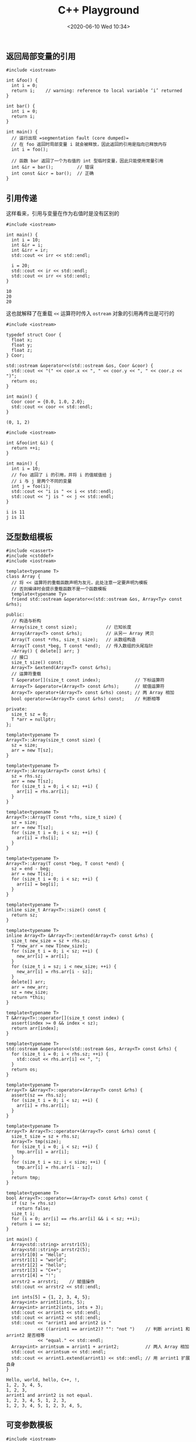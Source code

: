 #+TITLE: C++ Playground
#+DATE: <2020-06-10 Wed 10:34>
#+LAYOUT: post
#+TAGS: C++, Demo
#+CATEGORIES: C++
#+PROPERTY: header-args :exports both

** 返回局部变量的引用
#+begin_src C++ :eval no :file-name foo.cc
  #include <iostream>

  int &foo() {
    int i = 0;
    return i;    // warning: reference to local variable ‘i’ returned
  }

  int bar() {
    int i = 0;
    return i;
  }

  int main() {
    // 运行出现 =segmentation fault (core dumped)=
    // 在 foo 返回时局部变量 i 就会被释放，因此返回的引用是指向已释放内存
    int i = foo();

    // 函数 bar 返回了一个为右值的 int 型临时变量，因此只能使用常量引用
    int &ir = bar();         // 错误
    int const &icr = bar();  // 正确
  }
#+end_src

** 引用传递
这样看来，引用与变量在作为右值时是没有区别的
#+begin_src C++ :file-name foo.cc
  #include <iostream>

  int main() {
    int i = 10;
    int &ir = i;
    int &irr = ir;
    std::cout << irr << std::endl;

    i = 20;
    std::cout << ir << std::endl;
    std::cout << irr << std::endl;
  }
#+end_src

#+RESULTS[47ea56febf4deed6daaae68163895b765044bbb3]:
: 10
: 20
: 20

这也就解释了在重载 =<<= 运算符时传入 =ostream= 对象的引用再传出是可行的

#+begin_src C++ :file-name foo.cc
  #include <iostream>

  typedef struct Coor {
    float x;
    float y;
    float z;
  } Coor;

  std::ostream &operator<<(std::ostream &os, Coor &coor) {
    std::cout << "(" << coor.x << ", " << coor.y << ", " << coor.z << ")";
    return os;
  }

  int main() {
    Coor coor = {0.0, 1.0, 2.0};
    std::cout << coor << std::endl;
  }
#+end_src

#+RESULTS[c936a7ffbe380203aec809c7fac4b481e53c86c2]:
: (0, 1, 2)

#+begin_src C++ :file-name foo.cc
  #include <iostream>

  int &foo(int &i) {
    return ++i;
  }

  int main() {
    int i = 10;
    // foo 返回了 i 的引用，并将 i 的值赋值给 j
    // i 与 j 是两个不同的变量
    int j = foo(i);
    std::cout << "i is " << i << std::endl;
    std::cout << "j is " << j << std::endl;
  }
#+end_src

#+RESULTS[e5c69df79d1f48ba112282cdad90f0027b0e02f4]:
: i is 11
: j is 11

** 泛型数组模板
#+begin_src C++ :file-name foo.cc
  #include <cassert>
  #include <cstddef>
  #include <iostream>

  template<typename T>
  class Array {
    // 将 << 运算符的重载函数声明为友元，此处注意一定要声明为模板
    // 否则编译时会提示重载函数不是一个函数模板
    template<typename Ty>
    friend std::ostream &operator<<(std::ostream &os, Array<Ty> const &rhs);

  public:
    // 构造与析构
    Array(size_t const size);           // 已知长度
    Array(Array<T> const &rhs);         // 从另一 Array 拷贝
    Array(T const *rhs, size_t size);   // 从数组构造
    Array(T const *beg, T const *end);  // 传入数组的头尾指针
    ~Array() { delete[] arr; }
    // 接口
    size_t size() const;
    Array<T> &extend(Array<T> const &rhs);
    // 运算符重载
    T &operator[](size_t const index);             // 下标运算符
    Array<T> &operator=(Array<T> const &rhs);      // 赋值运算符
    Array<T> operator+(Array<T> const &rhs) const; // 两 Array 相加
    bool operator==(Array<T> const &rhs) const;    // 判断相等

  private:
    size_t sz = 0;
    T *arr = nullptr;
  };

  template<typename T>
  Array<T>::Array(size_t const size) {
    sz = size;
    arr = new T[sz];
  }

  template<typename T>
  Array<T>::Array(Array<T> const &rhs) {
    sz = rhs.sz;
    arr = new T[sz];
    for (size_t i = 0; i < sz; ++i) {
      arr[i] = rhs.arr[i];
    }
  }

  template<typename T>
  Array<T>::Array(T const *rhs, size_t size) {
    sz = size;
    arr = new T[sz];
    for (size_t i = 0; i < sz; ++i) {
      arr[i] = rhs[i];
    }
  }

  template<typename T>
  Array<T>::Array(T const *beg, T const *end) {
    sz = end - beg;
    arr = new T[sz];
    for (size_t i = 0; i < sz; ++i) {
      arr[i] = beg[i];
    }
  }

  template<typename T>
  inline size_t Array<T>::size() const {
    return sz;
  }

  template<typename T>
  inline Array<T> &Array<T>::extend(Array<T> const &rhs) {
    size_t new_size = sz + rhs.sz;
    T *new_arr = new T[new_size];
    for (size_t i = 0; i < sz; ++i) {
      new_arr[i] = arr[i];
    }
    for (size_t i = sz; i < new_size; ++i) {
      new_arr[i] = rhs.arr[i - sz];
    }
    delete[] arr;
    arr = new_arr;
    sz = new_size;
    return *this;
  }

  template<typename T>
  T &Array<T>::operator[](size_t const index) {
    assert(index >= 0 && index < sz);
    return arr[index];
  }

  template<typename T>
  std::ostream &operator<<(std::ostream &os, Array<T> const &rhs) {
    for (size_t i = 0; i < rhs.sz; ++i) {
      std::cout << rhs.arr[i] << ", ";
    }
    return os;
  }

  template<typename T>
  Array<T> &Array<T>::operator=(Array<T> const &rhs) {
    assert(sz == rhs.sz);
    for (size_t i = 0; i < sz; ++i) {
      arr[i] = rhs.arr[i];
    }
  }

  template<typename T>
  Array<T> Array<T>::operator+(Array<T> const &rhs) const {
    size_t size = sz + rhs.sz;
    Array<T> tmp(size);
    for (size_t i = 0; i < sz; ++i) {
      tmp.arr[i] = arr[i];
    }
    for (size_t i = sz; i < size; ++i) {
      tmp.arr[i] = rhs.arr[i - sz];
    }
    return tmp;
  }

  template<typename T>
  bool Array<T>::operator==(Array<T> const &rhs) const {
    if (sz != rhs.sz)
      return false;
    size_t i;
    for (i = 0; arr[i] == rhs.arr[i] && i < sz; ++i);
    return i == sz;
  }

  int main() {
    Array<std::string> arrstr1(5);
    Array<std::string> arrstr2(5);
    arrstr1[0] = "Hello";
    arrstr1[1] = "world";
    arrstr1[2] = "hello";
    arrstr1[3] = "C++";
    arrstr1[4] = "!";
    arrstr2 = arrstr1;    // 赋值操作
    std::cout << arrstr2 << std::endl;

    int ints[5] = {1, 2, 3, 4, 5};
    Array<int> arrint1(ints, 5);
    Array<int> arrint2(ints, ints + 3);
    std::cout << arrint1 << std::endl;
    std::cout << arrint2 << std::endl;
    std::cout << "arrint1 and arrint2 is "
              << ((arrint1 == arrint2)? "": "not ")    // 判断 arrint1 和 arrint2 是否相等
              << "equal." << std::endl;
    Array<int> arrintsum = arrint1 + arrint2;          // 两人 Array 相加
    std::cout << arrintsum << std::endl;
    std::cout << arrint1.extend(arrint1) << std::endl; // 用 arrint1 扩展自身
  }
#+end_src

#+RESULTS[a5137f1e29eead5dfff975910dfd7aa0a098ca83]:
: Hello, world, hello, C++, !, 
: 1, 2, 3, 4, 5, 
: 1, 2, 3, 
: arrint1 and arrint2 is not equal.
: 1, 2, 3, 4, 5, 1, 2, 3, 
: 1, 2, 3, 4, 5, 1, 2, 3, 4, 5,

** 可变参数模板
#+begin_src C++ :file-name foo.cc
  #include <iostream>

  void print() { }

  template<typename T, typename... Types>
  void print(T firstArg, Types... args) {
    std::cout << firstArg << std::endl;
    print(args...);
  }

  int main() {
    std::string s("world");
    print(7.5, "hello", s);
  }
#+end_src

#+RESULTS[562464abe530a862d8c467008b8665477bafb93d]:
: 7.5
: hello
: world
** TODO 几种初始化方法的区别
#+begin_src C++ :file-name foo.cc :eval no
  #include <string>

  class C {
  public:
    C(std::string const& s) {
      this->s = s;
    }
  private:
    std::string s;
  };

  int main() {
    C c1 = "hello";    // 拷贝构造，调用 C(C const&)，等号后面需要的是类型 C
    C c2("hello");     // 根据传入参数调用对应构造函数，此处调用 C(std::string const &)
    C c3{"hello"};     // 使用参数列初始化，调用 C(): s("hello")
    C c4 = {"hello"};  // 还没搞明白
  }
#+end_src
** 实现 =for_each=

#+begin_src C++ :file-name foo.cc
  #include <iostream>
  #include <type_traits>
  #include <vector>
  #include <cmath>

  // 实现 Python 中的 map 函数
  // Container: 容器类
  // Callable: 可调用对象（函数或仿函数）
  template<typename Container, typename Callable>
  Container& foreach(Container& c, Callable op) {
    typename Container::iterator pos;
    typename Container::iterator end = c.end();
    for (pos = c.begin(); pos != end; ++pos) {
      op(*pos);
    }
    return c;
  }

  // 这种写法无法自动推断，只能手动指定
  template<typename Container, typename Callable>
  void foreach(typename Container::iterator pos,
               typename Container::iterator end, Callable op) {
    while (pos != end) {
      op(*pos++);
    }
  }

  template<typename Iter, typename Callable>
  void foreach(Iter pos, Iter end, Callable op) {
    while (pos != end) {
      op(*pos++);
    }
  }

  // 实现 Python 中的 reduce 函数
  // Container: 容器类
  // Callable: 可调用对象（函数或仿函数）
  // 返回值是值传递
  template<typename Container, typename Callable>
  auto reduce(Container& c, Callable op) -> std::decay_t<decltype(c[0])> {
    using ElemType = std::decay_t<decltype(c[0])>;

    // 如果容器为空，返回与容器第一个元素类型相同的零初始化对象，注意此处需要退化
    if (c.empty()) {
      return ElemType{};
    }
    // 容器长度为 1 时直接返回第一个元素
    if (c.size() == 1) {
      return c[0];
    }

    ElemType ret(c[0]);
    foreach(c.begin() + 1, c.end(), [&ret, &op](ElemType const& elem) {
      ret = op(ret, elem);
    });
    return ret;
  }

  template<typename Iter, typename Callable>
  auto reduce(Iter pos, Iter end, Callable op) -> std::decay_t<decltype(*pos)> {
    using ElemType = std::decay_t<decltype(*pos)>;

    if (pos == end ) {
      return ElemType{};
    }
    if (end - pos == 1) {
      return *pos;
    }

    ElemType ret(*pos);
    foreach(pos + 1, end, [&ret, &op](ElemType const & elem) {
      ret = op(ret, elem);
    });
    return ret;
  }

  template<typename Container, typename ElemType>
  void linspace(Container& c, ElemType const& start,
                ElemType const& end, ElemType const& sep) {
    if (!std::is_same<std::decay_t<decltype(c[0])>, ElemType>::value) {
      std::cerr << "Element in container should be same type with range!\n";
    }
    for (ElemType current = start; current < end; current += sep) {
      c.push_back(current);
    }
  }

  int main() {
    // 初始化一个等差数列
    std::vector<double> dvec;
    linspace(dvec, 1.0, 5.0, 0.001);

    // 计算对应的 log 函数值，并乘上步长
    foreach(dvec.begin(), dvec.end(), [](double& elem) {
      elem = log(elem) * 0.001;
    });

    // 求 ln(x) 在 [1, 5] 范围内的积分值
    double integral = reduce(dvec.begin(), dvec.end(), [](double const& a, double const& b) {
      return a + b;
    });
    std::cout << "Integral of ln(x) in [1, 5] is " << integral << std::endl;
  }
#+end_src

#+RESULTS[17a6a20fd979f0c2c7c8d85ff4339e5d5d26f6b0]:
: Integral of ln(x) in [1, 5] is 4.04638
** =std::vector= 内存分配策略
#+begin_src C++ :file-name foo.cc
  #include <iostream>
  #include <vector>

  int main() {
    std::vector<int> ivec;

    // 在添加元素之前的容量
    std::cout << "Capacity is " << ivec.capacity() << std::endl;
    // 添加 24 个元素
    for (std::vector<int>::size_type pos = 0; pos < 24; ++pos) {
      ivec.push_back(pos);
    }
    // ivec 在不触发重新内存分配之前可保存多少个元素
    std::cout << "Capacity is " << ivec.capacity() << std::endl;
    // 设定保留 24 个可用空间
    ivec.reserve(24);
    // 当指定的元素个数小于实际的个数时，不会回收内存
    std::cout << "Capacity is " << ivec.capacity() << std::endl;
    // 指定保留 48 个可用空间
    ivec.reserve(48);
    // 当指定的元素个数大于实际的个数时，会扩展内存
    std::cout << "Capacity is " << ivec.capacity() << std::endl;
    // 指定回收多余内存，具体是否回收决定于编译器实现
    ivec.shrink_to_fit();
    std::cout << "Capacity is " << ivec.capacity() << std::endl;

    // ivec 的大小是 24 个字节，保存了三个指针，分别是向量头、向量尾后、容量尾后
    std::cout << sizeof(ivec) << std::endl;
  }
#+end_src

#+RESULTS[df2b00c066a2a729dee9a04bb58e0e5f6729e519]:
: Capacity is 0
: Capacity is 32
: Capacity is 32
: Capacity is 48
: Capacity is 24
: 24
** =std::string= 的一些操作
#+begin_src C++ :file-name foo.cc
  #include <iostream>
  #include <string>
  #include <vector>

  using namespace std;

  void find_all(string const& s, string const& pattern) {
    string::size_type pos = 0;
    while ((pos = s.find_first_of(pattern, pos)) != string::npos) {
      cout << "Found index: " << pos
           << ", element is: " << s[pos] << endl;
      ++pos;
    }
  }

  template<typename RET, typename Con, typename Callable>
  RET sum(Con const& container, Callable convert) {
    RET ret{};
    typename Con::const_iterator pos;
    typename Con::const_iterator end = container.end();
    for (pos = container.begin(); pos != end; ++pos) {
      ret += convert(*pos);
    }
    return ret;
  }

  int main() {
    string s1("Hello, world!");
    string s2("world");
    string punct(",.!");

    find_all(s1, punct);

    string::size_type pos = 0;
    if ((pos = s1.find(s2)) != string::npos) {
      cout << "Find " << s2 << " at index " << pos << endl;
    }

    string s3  = to_string(123);
    cout << s3 << endl;
    int ival = stoi(s3);
    cout << ival << endl;
    string s4("pi = 3.14159");
    double pi = stod(s4.substr(s4.find_first_of("+-.1234567890")));
    cout << "Pi is " << pi << endl;

    vector<string> string_with_digitals{
      "3.14159",
      "2.71828",
      "1.41421"
    };
    cout << "Sum of int is " << sum<int>(string_with_digitals, [](string const& s) {
      return stoi(s);
    }) << endl;
    cout << "Sum of double is " << sum<double>(string_with_digitals, [](string const& s) {
      return stod(s);
    }) << endl;
  }
#+end_src

#+RESULTS[be594a740d1057c8a41ed5df7ab62fa73b83b496]:
: Found index: 5, element is: ,
: Found index: 12, element is: !
: Find world at index 7
: 123
: 123
: Pi is 3.14159
: Sum of int is 6
: Sum of double is 7.27408
** 泛型算法
#+begin_src C++ :file-name foo.cc
  #include <iostream>
  #include <algorithm>
  #include <vector>
  #include <list>

  using namespace std;

  int main() {
    vector<int> ivec{1, 2, 3, 4, 5};
    list<int> ilist{1, 2, 3, 4, 5};
    cout << "ivec and ilist is"
         << (equal(ivec.cbegin(), ivec.cend(), ilist.cbegin()) ? " " : " not ")
         << "same." << endl;
  }
#+end_src

#+RESULTS[cd2f32ae0a0acae34609bfb55bbf5badccd6aceb]:
: ivec is same.

#+begin_src C++ :file-name foo.cc
  #include <iostream>
  #include <vector>
  #include <numeric>

  int main() {
    std::vector<double> ivec{1.2, 2.9, 3.4, 4.5, 5.5};
    // 注意对于泛型算法第三个参数非常重要，决定了返回值类型
    std::cout << "Sum is " << std::accumulate(ivec.cbegin(), ivec.cend(), 0) << std::endl;
    std::cout << "Sum is " << std::accumulate(ivec.cbegin(), ivec.cend(), .0) << std::endl;
  }
#+end_src

#+RESULTS[b714489ed53800c3bcf04ac874bde4de0c701897]:
: Sum is 15
: Sum is 17.5

#+begin_src C++ :file-name foo.cc
  #include <iostream>
  #include <vector>
  #include <algorithm>

  template<typename Iter>
  void print_items(Iter __pos, Iter const __end) {
    if (__pos == __end) {
      return;
    }

    std::cout << "[";
    // 此处采用 __pos + 1 != __end 而不是 __pos != __end - 1 是因为 list 的迭代器
    // 没有重载减操作
    for (; __pos + 1 != __end; ++__pos) {
      std::cout << *__pos << "， ";
    }
    std::cout << *__pos << "]" << std::endl;
  }

  int main() {
    std::vector<int> ivec{0, 1, 2, 3, 0, 1, 2};
    std::vector<int> ivec_new;

    // 将 ivec 中的 0 替换为 42 并写入 ivec_new，注意此处的 back_inserter 生成了一
    // 个插入迭代器
    std::replace_copy(ivec.begin(), ivec.end(), std::back_inserter(ivec_new), 0, 42);
    print_items(ivec_new.cbegin(), ivec_new.cend());

    // 将大于 1 的值替换为 1，注意此处因为 ivec_new 中本来已经有相同数量的值，直接覆盖
    std::replace_copy_if(ivec.begin(), ivec.end(), ivec_new.begin(),
                         [](int const& elem) { return elem > 1; }, 1);
    print_items(ivec_new.cbegin(), ivec_new.cend());

    // 直接在 ivec 上修改
    std::replace_if(ivec.begin(), ivec.end(),
                    [](int const& elem) { return elem > 1; }, 1);
    print_items(ivec.cbegin(), ivec.cend());

    std::fill(ivec.begin(), ivec.end(), 0);
    print_items(ivec.cbegin(), ivec.cend());

    for (std::size_t count = 0; count < 5; ++count) {
      ,*std::inserter(ivec, ivec.begin() + 2) = count + 1;
    }
    print_items(ivec.cbegin(), ivec.cend());

    auto back_insertor = std::back_inserter(ivec_new);
    for (std::size_t count = 0; count < 5; ++count) {
      ,*back_insertor = count + 1;
    }
    print_items(ivec_new.cbegin(), ivec_new.cend());
  }
#+end_src

#+RESULTS[4047fbacba3e7c98cc5972323a7eb48dfe190d1f]:
: [42， 1， 2， 3， 42， 1， 2]
: [0， 1， 1， 1， 0， 1， 1]
: [0， 1， 1， 1， 0， 1， 1]
: [0， 0， 0， 0， 0， 0， 0]
: [0， 0， 5， 4， 3， 2， 1， 0， 0， 0， 0， 0]
: [0， 1， 1， 1， 0， 1， 1， 1， 2， 3， 4， 5]

消除重复的单词

#+begin_src C++ :file-name foo.cc
  #include <iostream>
  #include <string>
  #include <algorithm>
  #include <vector>
  #include <deque>>

  using namespace std;

  template<typename Iter>
  void print_items(Iter __pos, Iter const __end) {
    if (__pos == __end) {
      return;
    }

    std::cout << "[";
    for (; __pos + 1 != __end; ++__pos) {
      std::cout << *__pos << "， ";
    }
    std::cout << *__pos << "]" << std::endl;
  }

  template<typename Con>
  void elim_dups(Con& container) {
    // 排序
    sort(container.begin(), container.end());
    // 将无重复的元素放在开头，并返回最后一个不重复元素之后位置的迭代器
    auto end_unique = unique(container.begin(), container.end());
    // 消除重复的元素
    container.erase(end_unique, container.end());
  }

  int main() {
    vector<int> ivec{1, 0, 2, 3, 1, 2, 0};
    deque<string> sdeque{
      "hello",
      "world",
      "C++",
      "hello",
      "C++"
    };
    elim_dups(ivec);
    print_items(ivec.cbegin(), ivec.cend());
    elim_dups(sdeque);
    print_items(sdeque.cbegin(), sdeque.cend());
  }
#+end_src

#+RESULTS[0d71f74fff551a03d6b5b0576e5ee676c530d418]:
: [0， 1， 2， 3]
: [C++， hello， world]

谓词

#+begin_src C++ :file-name foo.cc
  #include <iostream>
  #include <string>
  #include <algorithm>
  #include <vector>

  using namespace std;

  template<typename Iter>
  void print_items(Iter __pos, Iter const __end) {
    if (__pos == __end) {
      return;
    }

    std::cout << "[";
    for (; __pos + 1 != __end; ++__pos) {
      std::cout << *__pos << "， ";
    }
    std::cout << *__pos << "]" << std::endl;
  }

  // 交换迭代器元素的模板实现
  template<typename Iter>
  void swap(Iter const __iter_a, Iter const __iter_b) {
    typename iterator_traits<Iter>::value_type tmp;
    tmp = *__iter_a;
    ,*__iter_a = *__iter_b;
    ,*__iter_b  = tmp;
  }

  // 冒泡排序的模板实现，此处的 Predicate 称为二元谓词
  template<typename Iter, typename Predicate>
  void sort(Iter const __beg, Iter __end, Predicate __predicate) {
    Iter pos = __beg;
    for (; __beg + 1 != __end; --__end) {
      for (pos = __beg; pos + 1 != __end; ++pos) {
        if (!__predicate(*pos, *(pos + 1))) {
          swap(pos, pos + 1);
        }
      }
    }
  }

  int main() {
    vector<string> svec{
      "hello",
      "world",
      "evil",
      "C++",
      "elegant",
      "Python"
    };
    // 自定义排序条件，此处使用了 lambda 模板，C++20 才加入的特性
    ::sort(svec.begin(), svec.end(), []<typename T>(T const& a, T const& b) {
        return a < b;
      });
    print_items(svec.cbegin(), svec.cend());

    ::sort(svec.begin(), svec.end(), []<typename T>(T const& a, T const& b) {
        return a.size() < b.size();
      });
    print_items(svec.cbegin(), svec.cend());

    // 将 svec 先按字典序重排，再使用 stable_sort 保持相同长度的 string 的顺序
    std::sort(svec.begin(), svec.end());
    std::stable_sort(svec.begin(), svec.end(), []<typename T>(T const& a, T const& b) {
        return a.size() < b.size();
      });
    print_items(svec.cbegin(), svec.cend());

    // 此处需要显式指明迭代器类型，若使用 auto 会返回 normal_iterator 类型，需要使
    // 用 static_cast 进行类型转换
    vector<string>::const_iterator iter_sep;
    // 打印长度大于 4 的元素，partition 将元素分为两部分，前面为满足一元谓词的元素，
    // 返回值为不满足条件的最后一个元素的后一个迭代器
    iter_sep = std::partition(svec.begin(), svec.end(), []<typename T>(T const& a) {
        return a.size() > 4;
      });
    print_items(svec.cbegin(), iter_sep);
  }
#+end_src

#+RESULTS[ba4b852d2ed0c3342e41592d0abc0d85ab4ad3e0]:
: [C++， Python， elegant， evil， hello， world]
: [C++， evil， world， hello， Python， elegant]
: [C++， evil， hello， world， Python， elegant]
: [elegant， Python， hello， world]

lambda 表达式，闭包

#+begin_src C++ :file-name foo.cc
  #include <iostream>
  #include <string>
  #include <algorithm>
  #include <vector>
  #include <functional>

  using namespace std;

  template<typename Iter>
  void print_items(Iter __pos, Iter const __end) {
    if (__pos == __end) {
      return;
    }

    std::cout << "[";
    for (; __pos + 1 != __end; ++__pos) {
      std::cout << *__pos << "， ";
    }
    std::cout << *__pos << "]" << std::endl;
  }

  // 一个闭包模板
  template<typename T>
  auto longer_than(T const& __pivot) {
    // 返回一个一元谓词（模板谓词），lambda 表达式拷贝捕获了 __pivot 局部变量作为
    // 成员，之后每次调用谓词都可使用 __pivot 的值。若采用引用捕获则需注意生命周期
    // 和变量变化
    return [__pivot]<typename U> (U const& elem) { return elem.size() > __pivot; };
  }

  template<typename U, typename T>
  bool longer_than(U const& elem, T const& __pivot) {
    return elem.size() > __pivot;
  }

  int main() {
    vector<string> svec{
      "hello",
      "world",
      "evil",
      "C++",
      "elegant",
      "Python"
    };

    vector<string>::const_iterator iter_sep;
    // 打印长度大于 4 的元素
    iter_sep = partition(svec.begin(), svec.end(), longer_than(4));
    print_items(svec.cbegin(), iter_sep);
    // 打印长度大于 5 的元素
    iter_sep = partition(svec.begin(), svec.end(), longer_than(5));
    print_items(svec.cbegin(), iter_sep);
    // 使用 std::bind 绑定参数，在 functional 头文件中
    iter_sep = partition(svec.begin(), svec.end(), bind(longer_than<string, size_t>, placeholders::_1, 4));
    print_items(svec.cbegin(), iter_sep);
  }
#+end_src

#+RESULTS[53ee7a973bbf5fcf54427426f7cce4ddfd378cdb]:
: [hello， world， Python， elegant]
: [elegant， Python]
: [elegant， Python， world， hello]

=std::bind= 的用法

#+begin_src C++ :file-name foo.cc
  #include <iostream>
  #include <functional>

  using namespace std;
  using namespace std::placeholders;

  template<typename Arg>
  void print(Arg const& arg) {
    cout << arg << endl;
  }

  template<typename Arg, typename... Args>
  void print(Arg arg, Args... args) {
    cout << arg << ", ";
    print(args...);
  }

  int main() {
    print("evil", "C++", "elegant", "Python");
    auto f = bind(print<string, string, string, string>, "evil", _1, "elegant", _2);
    f("C++", "Python");
  }
#+end_src

#+RESULTS[95f101246937be3cf7e183a10feb5b07db340971]:
: evil, C++, elegant, Python
: evil, C++, elegant, Python

使用 =std::bind= 重排参数顺序

#+begin_src C++ :file-name foo.cc
  #include <iostream>
  #include <vector>
  #include <functional>
  #include <algorithm>

  using namespace std;
  using namespace std::placeholders;

  template<typename Iter>
  void print_items(Iter __pos, Iter const __end) {
    if (__pos == __end) {
      return;
    }

    std::cout << "[";
    for (; __pos + 1 != __end; ++__pos) {
      std::cout << *__pos << "， ";
    }
    std::cout << *__pos << "]" << std::endl;
  }

  template<typename T1, typename T2>
  bool shorter(T1 const& a, T2 const& b) {
    return a.size() > b.size();
  }

  int main() {
    vector<string> svec{
      "devil",
      "C++",
      "elegant",
      "Python"
    };

    sort(svec.begin(), svec.end(), shorter<string, string>);
    print_items(svec.cbegin(), svec.cend());

    sort(svec.begin(), svec.end(), bind(shorter<string, string>, _2, _1));
    print_items(svec.cbegin(), svec.cend());
  }
#+end_src

#+RESULTS[101eeb4b56aefc76682c9010bd8ffd13ae7fc901]:
: [elegant， Python， devil， C++]
: [C++， devil， Python， elegant]
** 迭代器的一些高级用法

从字符串流读取数据

#+begin_src C++ :file-name foo.cc
  #include <iostream>
  #include <sstream>
  #include <iterator>
  #include <vector>
  #include <numeric>>

  using namespace std;

  template<typename Iter>
  void print_items(Iter __pos, Iter const __end) {
    if (__pos == __end) {
      return;
    }

    // 定义一个 pre 变量缓存迭代器的返回值，对于流迭代器无法预测何时到达流的尾部
    typename Iter::value_type pre;
    std::cout << "[";
    for (pre = *__pos++; __pos != __end; pre = *__pos++) {
      std::cout << pre << "， ";
    }
    std::cout << pre << "]" << std::endl;
  }

  // 从流中读取数据到插入迭代器
  template<typename IStream, typename Insert_Iter>
  void data_from_stream(IStream& __is, Insert_Iter __insert_iter) {
    // TRICK 萃取迭代器所指元素的类型，但该类型无法直接通过
    // Insert_Iter::value_type 获取，直接获取为 void，参照
    // https://stackoverflow.com/questions/16165635/why-the-value-type-difference-type-pointer-reference-of-back-insert-iterator-fro
    using Type = typename Insert_Iter::container_type::value_type;
    // 初始化 __is 流的一个 Type 型迭代器
    std::istream_iterator<Type> is_iter(__is);
    // 默认初始化为尾后迭代器
    std::istream_iterator<Type> eof;

    while (is_iter != eof) {
      ,*__insert_iter = *is_iter++;
    }
  }

  int main() {
    // 初始化一个字符串流
    stringstream ss{"123 456 789"};
    vector<int> ivec;

    // 使用自定义的方式将流中数据写入输出流
    data_from_stream(ss, std::back_inserter(ivec));
    print_items(ivec.cbegin(), ivec.cend());

    // 标准库提供了更为简便的方式，从输入流拷贝到 vector
    stringstream ssd{"3.14 1.41 2.56"};
    vector<double> dvec;
    std::copy(std::istream_iterator<double>(ssd),
              std::istream_iterator<double>(),
              std::back_inserter(dvec));
    print_items(dvec.cbegin(), dvec.cend());

    // 甚至还可以更简单，直接从输入流拷贝到输出流
    stringstream ssd2{"3.14 1.41 2.56"};
    std::copy(std::istream_iterator<double>(ssd2),
              std::istream_iterator<double>(),
              std::ostream_iterator<double>(std::cout, ", "));
    std::cout << std::endl;

    // 或者利用泛型的 print_items 函数模板，从输入流自定义输出
    stringstream ssd3{"3.14 1.41 2.56"};
    print_items(std::istream_iterator<double>(ssd3),
                std::istream_iterator<double>());
  }
#+end_src

#+RESULTS[1792bb9e5c1a1d5e430141afd46f079f1f60f9f2]:
: [123， 456， 789]
: [3.14， 1.41， 2.56]
: 3.14, 1.41, 2.56, 
: [3.14， 1.41， 2.56]

将数据写到输出流迭代器

#+begin_src C++ :file-name foo.cc
  #include <iostream>
  #include <sstream>
  #include <algorithm>
  #include <iterator>
  #include <vector>

  int main() {
    // 从流中读取数据，排序后输出到标准输出流
    std::stringstream ss{"1 3 2 5 4"};
    std::istream_iterator<int> is_iter(ss), eof;
    std::vector<int> ivec;
    // 输入流迭代器不支持随机访问，因此不能直接排序
    std::copy(is_iter, eof, std::back_inserter(ivec));
    std::sort(ivec.begin(), ivec.end());
    std::ostream_iterator<int> os_iter(std::cout, " ");
    // 从此处可以看出流迭代器与插入迭代器类似
    std::copy(ivec.begin(), ivec.end(), os_iter);
  }
#+end_src

#+RESULTS[111e34f491c79baeb139c6cfd3d072acf1ec66dd]:
: 1 2 3 4 5

** 关联容器

统计单词数量

#+begin_src C++ :file-name foo.cc :flags -lfmt
  #include <iostream>
  #include <string>
  #include <sstream>
  #include <iterator>
  #include <algorithm>
  #include <map>
  #include <fmt/core.h>

  using namespace std;

  void word_count(string const __text, ostream_iterator<string> __os_iter) {
    stringstream ss(__text);
    istream_iterator<string> is_iter(ss), eof;
    map<string, size_t> counter;

    while (is_iter != eof) {
      string buf = *is_iter++;
      transform(buf.begin(), buf.end(),
                buf.begin(), static_cast<int(*)(int)>(tolower));
      ++counter[buf];
    }

    for (auto const& w : counter) {
      *__os_iter++ = fmt::format("{0} occurs {1} times.", w.first, w.second);
    }
  }

  int main() {
    string text("Hello world hello Evil C++ hello c++ world");
    word_count(text, ostream_iterator<string>(cout, "\n"));
  }
#+end_src

#+RESULTS[8fcd3c7da33e98f3fd1fd4bc3210de2486fe5b5b]:
: c++ occurs 2 times.
: evil occurs 1 times.
: hello occurs 3 times.
: world occurs 2 times.

在 =set= 中自定义比较函数

#+begin_src C++ :file-name foo.cc
  #include <iostream>
  #include <set>

  struct Point {
  public:
    Point(double __x = .0, double __y = .0) : x(__x), y(__y) { }
    friend std::ostream& operator<< (std::ostream& os, Point const& p) {
      os << "(" << p.x << ", " << p.y << ")" << std::endl;
    }
    double x, y;
  };

  bool compare_point(Point const& a, Point const& b) {
    if (a.x == 0 && b.x == 0) {
      return a.y < b.y;
    }
    if (a.x == 0) {
      return false;
    }
    if (b.x == 0) {
      return true;
    }

    return a.y / a.x < b.y / b.x;
  }

  bool strict_compare_point(Point const& a, Point const& b) {
    return a.x < b.x || a.y < b.y;
  }

  int main() {
    std::set<Point, decltype(compare_point)*> points(compare_point);
    points.emplace(1, 2);
    points.emplace(1, 3);
    points.emplace(2, 4);
    for (Point const& point : points) {
      std::cout << point;
    }

    std::set<Point, decltype(strict_compare_point)*> spoints(strict_compare_point);
    spoints.emplace(1, 2);
    spoints.emplace(1, 3);
    spoints.emplace(2, 4);
    for (Point const& point : spoints) {
      std::cout << point;
    }
  }
#+end_src

#+RESULTS[02e7a8b134d66ce773107c19aa5a9aa57bddd452]:
: (1, 2)
: (1, 3)
: (1, 2)
: (1, 3)
: (2, 4)

#+begin_src C++ :file-name foo.cc
  #include <map>
  #include <iostream>

  int main()
  {
    // m 中进行了值初始化，因此 m 中有个 std::pair<int, int>(0, 0)
    std::map<int, int> m;
    m[0] = 1;
    std::cout << m.begin()->first << ", " << m.begin()->second << std::endl;
    if(m.find(0) != m.end()) {
      auto& item = *m.find(0);
      std::cout << item.first << ", " << item.second << std::endl;
    }
  }
#+end_src

#+RESULTS[c2537903b9c7887ebe5a398aad91003b03d54f39]:
: 0, 1
: 0, 1

从 =multimap= 中找出所有与 =key= 绑定的值

#+begin_src C++ :file-name foo.cc
  #include <iostream>
  #include <map>

  int main()
  {
    std::multimap<std::string, std::string> mm = {
      {"duck", "run"},
      {"dog", "run"},
      {"duck", "fly"}
    };

    // 第一种方法是手动遍历 map
    std::cout << "The first method to find duck." << std::endl;
    auto pos = mm.begin();
    while (pos != mm.end()) {
      if (pos->first == "duck") {
        std::cout << "duck can " << pos->second << std::endl;
      }
      ++pos;
    }

    // 第二种方法是利用 find 和 count
    std::cout << "The second method to find duck." << std::endl;
    auto count = mm.count("duck");
    auto entries = mm.find("duck");
    while (count) {
      std::cout << "duck can " << entries->second << std::endl;
      ++entries;
      --count;
    }

    // 第三种方法是利用 lower_bound 和 upper_bound
    std::cout << "The third method to find duck." << std::endl;
    for (auto beg = mm.lower_bound("duck"), end = mm.upper_bound("duck");
         beg != end; ++beg) {
      std::cout << "duck can " << beg->second << std::endl;
    }

    // 第四种方法是利用 equal_range
    std::cout << "The forth method to find duck." << std::endl;
    for (auto pos = mm.equal_range("duck");
         pos.first != pos.second; ++pos.first) {
      std::cout << "duck can " << pos.first->second << std::endl;
    }
  }
#+end_src

#+RESULTS[a7953a96e3bad6f7256667f402e9b9eba0c1cdfb]:
#+begin_example
The first method to find duck.
duck can run
duck can fly
The second method to find duck.
duck can run
duck can fly
The third method to find duck.
duck can run
duck can fly
The forth method to find duck.
duck can run
duck can fly
#+end_example

将自定义的类型作为 =key= 时需要定义类型的哈希方法和 ==== 操作符

#+begin_src C++ :file-name foo.cc
  #include <iostream>
  #include <string>
  #include <unordered_map>
  #include <hash_map>

  struct Person {
    Person(std::string const& __name, std::size_t const __age) :
      name(__name), age(__age) { }
    std::string name;
    std::size_t age;
  };

  // 哈希函数
  std::size_t hasher(Person const& __person) {
    return std::hash<std::string>()(__person.name);
  }

  bool equal_person(Person const& lhs, Person const& rhs) {
    return lhs.name == rhs.name;
  }

  int main() {
    // 定义类型别名，比一般的 map 多两个类型
    using person_multimap = std::unordered_map<Person,
                                               std::string,
                                               decltype(hasher)*,
                                               decltype(equal_person)*>;
    // 定义电话薄，24 是桶的大小
    person_multimap book(24, hasher, equal_person);
    book.insert(std::make_pair(Person("Alisa", 25), "123-456-789"));
    book.insert(std::make_pair(Person("Bob", 26), "324-783-192"));
    book.insert(std::make_pair(Person("Tim", 23), "583-125-372"));
    std::cout << "Alisa's telephone number is "
              << book.find(Person("Alisa", 25))->second << std::endl;
    std::cout << "Bucket size of key Alisa is "
              << book.bucket_size(book.bucket(Person("Alisa", 25))) << std::endl;
  }
#+end_src

#+RESULTS[46edb5ab578eab99002b96e218a09fc216211701]:
: Alisa's telephone number is 123-456-789
: Bucket size of key Alisa is 1

** =std::format=

需要等待编译器支持，目前仍需使用 =fmt= 第三方库

#+begin_src C++ :file-name foo.cc :flags -lfmt
  #include <iostream>
  // 需要 C++20 标准支持
  // #include <format>
  // fmt 第三方库
  #include <fmt/core.h>

  int main() {
    std::cout << fmt::format("{1}, {0}.", "world", "hello");
  }
#+end_src

#+RESULTS[dbd5d093b54731d12793f234a2f6cbb33c38a3d7]:
: hello, world.

** =range= 与 =view= 视图

=ranges= 功能目前编译器还未实现，需要自己安装 =ranges v3= 头文件。惰性求值的特性不错，
就是编译太慢了

#+begin_src C++ :file-name foo.cc
  #include <vector>
  #include <iostream>
  #include <range/v3/action.hpp>
  #include <range/v3/view.hpp>
  #include <range/v3/numeric.hpp>
  #include <range/v3/algorithm.hpp>
  #include <range/v3/iterator.hpp>

  using namespace ranges;

  int main() {
    int total = ranges::accumulate(
                                 view::ints(1) |
                                 view::transform([](int i) {return i * i;}) |
                                 view::take(100),
                                 0);
    std::cout << total << std::endl;

    // std::vector<int> ivec{0, 2, 2, 1, 4, 6, 4, 3, 1};
    // std::vector<int> result = ivec | actions::sort | actions::unique;
    // ranges::copy(result, ranges::ostream_iterator<int>(std::cout, " "));
  }
#+end_src

#+RESULTS[6d2d64feb402f6ec3e6181fc2375252ad23f14c3]:

一个老派的方式为

#+begin_src C++ :file-name foo.cc
  #include <iostream>
  #include <vector>
  #include <algorithm>
  #include <numeric>

  int main() {
    std::vector<int> ivec;
    for (int i = 1; i < 101; ++i) {
      ivec.push_back(i);
    }

    // 前 10 个平方数的和
    std::transform(ivec.begin(), ivec.end(),
                   ivec.begin(), [](int i) { return i * i; });
    std::cout << std::accumulate(ivec.cbegin(), ivec.cend(), 0) << std::endl;
  }
#+end_src

#+RESULTS[b65f92e506743701abd4515809d79e8fdcfbbe57]:
: 338350

=g++= 对 =C++20= 标准有了部分支持，需要指定 =-std=c++20=

#+begin_src C++ :file-name foo.cc :flags -std=c++20
  #include <iostream>
  #include <ranges>

  using namespace std;

  int main()
  {
    for (auto i : views::iota(0, 10)
           | views::filter([](int i) { return i % 2; })
           | views::transform([](int i) { return i * i; }))
      cout << i << " ";
  }
#+end_src

#+RESULTS[01c735dc4e51f24b04cadee81cb4331209a15e96]:
: 1 9 25 49 81

#+begin_src C++ :file-name foo.cc :flags -std=c++2a
  #include <ranges>
  #include <memory>
  #include <iostream>
  #include <string>
  #include <vector>

  namespace std {
  namespace ranges {

  template <input_range _Vp>
  class cycle_view : public view_interface<cycle_view<_Vp>>
  {
  private:
    struct _Sentinel;

    struct _Iterator
    {
    private:
      friend _Sentinel;
      using _Vp_iter = iterator_t<_Vp>;

      _Vp_iter _M_current = _Vp_iter();
      cycle_view* _M_parent = nullptr;
    public:
      using iterator_category = typename iterator_traits<_Vp_iter>::iterator_category;
      using value_type = range_value_t<_Vp>;
      using difference_type = range_difference_t<_Vp>;

      _Iterator() = default;

      constexpr _Iterator(cycle_view& __parent, _Vp_iter __current)
        : _M_current(std::move(__current)),
          _M_parent(std::__addressof(__parent)) {}

      constexpr range_reference_t<_Vp> operator*() const
      { return *_M_current; }

      constexpr _Vp_iter operator->() const
        requires __detail::__has_arrow<_Vp_iter> && copyable<_Vp_iter>
      { return _M_current; }

      constexpr _Iterator& operator++()
      {
        ++_M_current;
        if(_M_current == ranges::end(_M_parent->_M_base))
          _M_current = ranges::begin(_M_parent->_M_base);

        return *this;
      }

      constexpr void operator++(int)
      {
        ++*this;
      }

      constexpr _Iterator operator++(int) requires forward_range<_Vp>
      {
        auto __tmp = *this;
        ++*this;
        return __tmp;
      }

      friend constexpr bool operator==(const _Iterator& __x, const _Iterator& __y)
        requires equality_comparable<_Vp_iter>
      { return __x._M_current == __y._M_current; }
    };

    struct _Sentinel
    {
    private:
      sentinel_t<_Vp> _M_end = sentinel_t<_Vp>();

      constexpr bool __equal(const _Iterator& __i) const
      {
        return __i._M_current == _M_end;
      }
    public:
      _Sentinel() = default;

      constexpr explicit _Sentinel(cycle_view& __parent) :
        _M_end(ranges::end(__parent._M_base)) {}

      friend constexpr bool operator==(const _Iterator& __x, const _Sentinel& __y)
      { return __y.__equal(__x); }
    };

    _Vp _M_base = _Vp();
  public:
      cycle_view() = default;

      constexpr cycle_view(_Vp __base): _M_base(std::move(__base)) {}

      constexpr _Iterator begin()
      {
          return {*this, ranges::begin(_M_base)};
      }

      constexpr auto end()
      {
        if constexpr (common_range<_Vp>)
          return _Iterator{*this, ranges::end(_M_base)};
        else
          return _Sentinel{*this};
      }
  };

  template <input_range _Range>
  cycle_view(_Range &&) -> cycle_view<views::all_t<_Range>>;

  namespace views {
    inline constexpr __adaptor::_RangeAdaptorClosure cycle
    = [] <viewable_range _Range> (_Range&& __r)
    {
      return cycle_view { std::forward<_Range>(__r) };
    };
  } // namespace views

  template <input_range _Vp1, input_range _Vp2>
  class zip_view : public view_interface<zip_view<_Vp1, _Vp2>>
  {
  private:
    struct _Sentinel;

    struct _Iterator
    {
    private:
      friend zip_view;
      friend _Sentinel;
      using _Vp1_iter = iterator_t<_Vp1>;
      using _Vp2_iter = iterator_t<_Vp2>;

      _Vp1_iter _M_current1 = _Vp1_iter();
      _Vp2_iter _M_current2 = _Vp2_iter();
      zip_view* _M_parent = nullptr;
    public:
      using iterator_category = typename iterator_traits<_Vp1_iter>::iterator_category;
      using value_type = std::pair<range_value_t<_Vp1>, range_value_t<_Vp2>>;
      using difference_type = range_difference_t<_Vp1>;

      _Iterator() = default;

      constexpr _Iterator(zip_view& __parent,
        _Vp1_iter __current1, _Vp2_iter __current2) :
        _M_current1(std::move(__current1)),
        _M_current2(std::move(__current2)),
        _M_parent(std::__addressof(__parent)) {}

      constexpr std::pair<range_reference_t<_Vp1>, range_reference_t<_Vp2>>
      operator*() const
      { return std::make_pair(std::ref(*_M_current1), std::ref(*_M_current2)); }

      constexpr std::pair<_Vp1_iter, _Vp2_iter> operator->() const
        requires __detail::__has_arrow<_Vp1_iter> &&
            __detail::__has_arrow<_Vp2_iter>
      { return std::make_pair(_M_current1, _M_current2); }

      constexpr _Iterator& operator++()
      {
        ++_M_current1;
        ++_M_current2;
        //if(_M_current1 == ranges::end(_M_parent->_M_base1)
        //	|| _M_current2 == ranges::end(_M_parent->_M_base2))
        return *this;
      }

      constexpr void operator++(int)
      { ++*this; }

      constexpr _Iterator operator++(int) requires forward_range<_Vp1> && forward_range<_Vp2>
      {
        auto __tmp = *this;
        ++*this;
        return __tmp;
      }

      friend constexpr bool operator==(const _Iterator& __x, const _Iterator& __y)
        requires equality_comparable<_Vp1_iter> && equality_comparable<_Vp2_iter>
      { return __x._M_current1 == __y._M_current1 && __x._M_current2 == __y._M_current2; }
    };

    struct _Sentinel
    {
    private:
      std::pair<sentinel_t<_Vp1>, sentinel_t<_Vp2>> _M_end =
        std::make_pair(sentinel_t<_Vp1>(), sentinel_t<_Vp2>());

      constexpr bool __equal(const _Iterator& __i) const
      {
        return __i._M_current1 == _M_end.first || __i._M_current2 == _M_end.second;
      }
    public:
      _Sentinel() = default;

      constexpr explicit _Sentinel(zip_view& __parent): _M_end(std::make_pair(
        ranges::end(__parent._M_base1), ranges::end(__parent._M_base2))) {}

      friend constexpr bool operator==(const _Iterator& __x, const _Sentinel& __y)
      { return __y.__equal(__x); }
    };

    _Vp1 _M_base1 = _Vp1();
    _Vp2 _M_base2 = _Vp2();
  public:
    zip_view() = default;

    constexpr zip_view(_Vp1 __base1, _Vp2 __base2): _M_base1(std::move(__base1)),
      _M_base2(std::move(__base2)) {}

    constexpr _Iterator begin()
    { return {*this, ranges::begin(_M_base1), ranges::begin(_M_base2)}; }

    constexpr auto end()
    {
      //if constexpr (common_range<_Vp1> && common_range<_Vp2>)
      //	return _Iterator{*this, ranges::end(_M_base1), ranges::end(_M_base2)};
      //else
        return _Sentinel{*this};
    }
  };


  template <input_range _Vp1, input_range _Vp2>
  inline constexpr bool enable_borrowed_range<zip_view<_Vp1, _Vp2>> = true;

  template <input_range _Range1, input_range _Range2>
  zip_view(_Range1&&, _Range2&&) -> zip_view<views::all_t<_Range1>, views::all_t<_Range2>>;

  namespace views {
    inline constexpr __adaptor::_RangeAdaptor zip
    = [] <viewable_range _Range1, viewable_range _Range2> (_Range1&& __r1, _Range2&& __r2)
    {
      return zip_view { std::forward<_Range1>(__r1), std::forward<_Range2>(__r2) };
    };
  } // namespace views

  } // namespace ranges
  } // mamespace std

  using namespace std;

  namespace vs = std::ranges::views;
  namespace rs = std::ranges;

  int main() {
    vector v1 {"甲", "乙", "丙", "丁", "戊", "己", "庚", "辛", "壬", "癸"};
    vector v2 {"子", "丑", "寅", "卯", "辰", "巳", "午", "未", "申", "酉", "戌", "亥"};

    auto a = v1 | vs::cycle;
    auto b = v2 | vs::cycle;
    auto c = vs::zip(a, b) | vs::take(60);

    for(auto&& [x, y]: c)
      cout<<x<<y<<" ";
    cout<<"\n";

    return 0;
  }
#+end_src

#+RESULTS[e53f9603175e312ac37d1dcc26af2bba707abbb6]:
: 甲子 乙丑 丙寅 丁卯 戊辰 己巳 庚午 辛未 壬申 癸酉 甲戌 乙亥 丙子 丁丑 戊寅 己卯 庚辰 辛巳 壬午 癸未 甲申 乙酉 丙戌 丁亥 戊子 己丑 庚寅 辛卯 壬辰 癸巳 甲午 乙未 丙申 丁酉 戊戌 己亥 庚子 辛丑 壬寅 癸卯 甲辰 乙巳 丙午 丁未 戊申 己酉 庚戌 辛亥 壬子 癸丑 甲寅 乙卯 丙辰 丁巳 戊午 己未 庚申 辛酉 壬戌 癸亥
** 动态内存

#+begin_src C++ :file-name foo.cc :flags -lfmt
  #include <iostream>
  #include <memory>
  #include <fmt/core.h>

  struct Point {
    Point(double __x, double __y) : x(__x), y(__y) {
      std::cout << fmt::format("Pointer({0}, {1}) is constructed.\n", x, y);
    }
    ~Point() {
      std::cout << fmt::format("Pointer({0}, {1}) is deconstructed.\n", x, y);
    }
    friend std::ostream& operator<<(std::ostream& os, Point const& p) {
      return std::cout << fmt::format("Pointer({0}, {1})", p.x, p.y);
    }
    double x = 0.0l;
    double y = 0.0l;
  };

  int main() {
    std::cout << "Make shared pointer p." << std::endl;
    std::shared_ptr<Point> p = std::make_shared<Point>(1.0, 2.0);

    std::cout << "Copy shared pointer q from p." << std::endl;
    std::shared_ptr<Point> q(p);
    std::cout << *q << fmt::format(" has {0} references.", q.use_count())
              << std::endl;

    std::cout << "Let p point to a new Point." << std::endl;
    p.reset(new Point(3.0, 4.0));

    std::cout << "Construct a point with no name assigned." << std::endl;
    std::make_shared<Point>(5.0, 6.0);

    std::cout << "Now all Points will be deconstructed." << std::endl;
  }
#+end_src

#+RESULTS[065736ff2b65edcc4bf34cb7034a79f14638ca4f]:
#+begin_example
Make shared pointer p.
Pointer(1.0, 2.0) is constructed.
Copy shared pointer q from p.
Pointer(1.0, 2.0) has 2 references.
Let p point to a new Point.
Pointer(3.0, 4.0) is constructed.
Construct a point with no name assigned.
Pointer(5.0, 6.0) is constructed.
Pointer(5.0, 6.0) is deconstructed.
Now all Points will be deconstructed.
Pointer(1.0, 2.0) is deconstructed.
Pointer(3.0, 4.0) is deconstructed.
#+end_example

利用 =shared_ptr= 实现对象共享底层数据

#+begin_src C++ :file-name foo.cc
  #include <iostream>
  #include <memory>
  #include <vector>
  #include <string>

  // StrBlob 的代理指针类
  class StrBlobProxy;
  class ConstStrBlobProxy;

  class StrBlob {
  public:
    // 友元
    friend std::ostream& operator<< (std::ostream& os, StrBlob const& rhs);
    friend StrBlobProxy;
    friend ConstStrBlobProxy;

    // 类型别名
    using size_type = std::vector<std::string>::size_type;
    using iterator = StrBlobProxy;
    using const_iterator = ConstStrBlobProxy;

    // 构造函数
    StrBlob() : data(std::make_shared<std::vector<std::string>>()) { }
    StrBlob(std::initializer_list<std::string> il) :
      data(std::make_shared<std::vector<std::string>>(il)) { }

    size_type size() const { return data->size(); }
    bool empty() const { return data->empty(); }
    void push_back(std::string const& s) { data->push_back(s); }
    void pop_back();
    std::string& front();
    std::string& back();
    std::string const& front() const;
    std::string const& back() const;
    iterator begin();
    iterator end();
    const_iterator begin() const;
    const_iterator end() const;
  private:
    std::shared_ptr<std::vector<std::string>> data;
    void check(size_type i, std::string const& msg) const;
  };

  // 代理指针类
  class StrBlobProxy {
  public:
    // 构造函数
    StrBlobProxy() : curr(0) { }
    StrBlobProxy(StrBlobProxy const& rhs) :
      wptr(rhs.wptr.lock()), curr(rhs.curr) { }
    StrBlobProxy(StrBlob& __str_blob, std::size_t __index = 0) :
      wptr(__str_blob.data), curr(__index) { }
    StrBlobProxy(StrBlob const& __str_blob, std::size_t __index = 0) :
      wptr(__str_blob.data), curr(__index) { }

    // 运算符重载
    StrBlobProxy& operator++() {
      ++curr;
      return *this;
    }
    StrBlobProxy operator++(int) {
      StrBlobProxy tmp(*this);
      ++curr;
      return tmp;
    }
    StrBlobProxy& operator--() {
      --curr;
      return *this;
    }
    StrBlobProxy operator--(int) {
      StrBlobProxy tmp(*this);
      --curr;
      return tmp;
    }
    StrBlobProxy operator+(std::size_t offset) {
      StrBlobProxy tmp(*this);
      tmp.curr += offset;
      return tmp;
    }
    std::string& operator*() {
      if (std::shared_ptr<std::vector<std::string>> sptr; (sptr = wptr.lock())) {
        return (*sptr)[curr];
      } else {
        throw  std::runtime_error("Unbound StrBlob pointer");
      }
    }
    bool operator==(StrBlobProxy const& rhs) {
      return curr == rhs.curr;
    }
    bool operator!=(StrBlobProxy const& rhs) {
      return curr != rhs.curr;
    }
  protected:
    std::shared_ptr<std::vector<std::string>>
    check(std::size_t, std::string const &) const;
    std::weak_ptr<std::vector<std::string>> wptr;
    std::size_t curr;     // 在数组中的当前位置
  };

  /// 从 StrBlobProxy 派生出常量指针类
  class ConstStrBlobProxy : public StrBlobProxy {
  public:
    using StrBlobProxy::StrBlobProxy;
    std::string const& operator*() {
      if (std::shared_ptr<std::vector<std::string> const> sptr; (sptr = wptr.lock())) {
        return (*sptr)[curr];
      } else {
        throw  std::runtime_error("Unbound StrBlob pointer");
      }
    }
  private:
    std::weak_ptr<std::vector<std::string> const> wptr;
  };

  void StrBlob::check(size_type i, std::string const& msg) const
  {
    if (i >= data->size())
      throw std::out_of_range(msg);
  }

  std::string& StrBlob::front()
  {
    check(0, "front on empty StrBlob.");
    return data->front();
  }

  std::string& StrBlob::back()
  {
    check(0, "back on empty StrBlob.");
    return data->back();
  }

  std::string const& StrBlob::front() const
  {
    check(0, "front on empty StrBlob.");
    return data->front();
  }

  std::string const& StrBlob::back() const
  {
    check(0, "back on empty StrBlob.");
    return data->back();
  }

  void StrBlob::pop_back()
  {
    check(0, "pop_back on empty StrBlob.");
    data->pop_back();
  }

  StrBlob::iterator StrBlob::begin() {
    return StrBlobProxy(*this, 0);
  }

  StrBlob::iterator StrBlob::end() {
    return StrBlobProxy(*this, data->size());
  }

  StrBlob::const_iterator StrBlob::begin() const {
    return ConstStrBlobProxy(*this, 0);
  }

  StrBlob::const_iterator StrBlob::end() const {
    return ConstStrBlobProxy(*this, data->size());
  }

  std::ostream& operator<< (std::ostream& os, StrBlob const& rhs)
  {
    if (rhs.data->empty())
      return os;

    StrBlob::iterator __pos = rhs.begin();
    StrBlob::iterator const __end = rhs.end();

    os << "[";
    for (; __pos + 1 != __end; ++__pos) {
      os << *__pos << "， ";
    }
    return os << *__pos << "]" << std::endl;
  }

  int main()
  {
    // b1 和 b2 共享同样的底层数据
    StrBlob b1 = {"hello", "world", "evil"};
    std::cout << b1;
    StrBlob b2 = b1;
    b2.push_back("C++");
    std::cout << b1;
  }
#+end_src

#+RESULTS[6f81188ae68f9aea03c25ecb8390f71f921e699e]:

在 =shared_ptr= 中使用自定义的 =delete= 操作

#+begin_src C++ :file-name foo.cc :flags -lfmt
  #include <iostream>
  #include <memory>
  #include <string>
  #include <fmt/core.h>

  struct Connection {
    Connection(int* const __descriptor) {
      std::cout << fmt::format("Connected to descriptor {0}.", *__descriptor) << std::endl;
      descriptor = *__descriptor;
    }
    int descriptor;
  };

  Connection connect(int* const __descriptor) {
    return Connection(__descriptor);
  }

  void disconnect(Connection* con) {
    std::cout << fmt::format("Disconnected from descriptor {0}.", con->descriptor) << std::endl;
  }

  int main()
  {
    int descriptor = 1;
    // 建立一个连接，con 分配在栈内存上
    Connection con = connect(&descriptor);
    // 将连接绑定到共享指针上，虽然此处 con 不在共享内存上，指定了自定义的
    // disconnect 函数保证在 p 的生命同期结束时能够自动 disconnect
    std::shared_ptr<Connection> p(&con, disconnect);
  }
#+end_src

#+RESULTS[520b3f5b1c41550d49240a1c12fd4e533c0cad12]:
: Connected to descriptor 1.
: Disconnected from descriptor 1.

=shared_ptr= 和 =weak_ptr= 的常量性

#+begin_src C++ :file-name foo.cc
  #include <iostream>
  #include <memory>

  int main() {
    // 声明指针常量
    std::shared_ptr<int> const ip = std::make_shared<int>(1);
    ,*ip = 2;                  // 可以改变指针指向的值
    // ip.reset(new int(3));  // 无法改变指针本身
    std::cout << *ip << std::endl;

    // 声明指向常量的指针
    std::shared_ptr<const int> cip = std::make_shared<const int>(1);
    // *cip = 2;             // 无法改变指针指向的值
    cip.reset(new int(3));   // 可以将指针指向新值
    std::cout << *cip << std::endl;
  }
#+end_src

#+RESULTS[fc27cb78024f7296427ef9ee7ed4abadd93cc802]:
: 2
: 3

** =allocator=

#+begin_src C++ :file-name foo.cc
  #include <iostream>
  #include <memory>
  #include <vector>
  #include <algorithm>
  #include <iterator>

  int main() {
    std::vector<int> ivec{1, 2, 3, 4, 5};
    std::allocator<int> alloc;
    // 分配 10 个 int 元素的内存
    auto p = alloc.allocate(ivec.size() * 2);
    // 拷贝 ivec 中的元素来构造从 p 开始的元素
    auto q = std::uninitialized_copy(ivec.begin(), ivec.end(), p);
    // 将剩余的元素初始化为 24
    std::uninitialized_fill_n(q, ivec.size(), 24);
    // 打印输出
    std::copy(p, p + ivec.size() * 2, std::ostream_iterator<int>(std::cout, ", "));
  }
#+end_src

#+RESULTS[6501b7f0221ba3932ae81c8d9c18fd838a07b482]:
: 1, 2, 3, 4, 5, 24, 24, 24, 24, 24,

** 单例模式

#+begin_src C++ :file-name foo.cc :flags -lpthread
  #include <iostream>
  #include <thread>

  // 通过局部静态变量的特性保证了线程安全；
  // 不需要使用共享指针，代码简洁；
  // 注意在使用的时候需要声明单例的引用 Single& 才能获取对象。
  class Singleton {
  public:
    ~Singleton() {
      std::cout << "Destructor called!" << std::endl;
    }
    Singleton(Singleton const&) = delete;
    Singleton& operator=(Singleton const&) = delete;
    static Singleton& get_instance() {
      // If control enters the declaration concurrently while the variable is
      // being initialized, the concurrent execution shall wait for completion of
      // the initialization.
      std::cout << "Get instance.\n" << std::flush;
      static Singleton __instance;
      return __instance;
    }
  private:
    Singleton() {
      std::cout << "Constructor called!" << std::endl;
    }
  };

  int main() {
    std::thread t1(&Singleton::get_instance);
    std::thread t2(&Singleton::get_instance);
    std::thread t3(&Singleton::get_instance);
    t1.join();
    t2.join();
    t3.join();
  }
#+end_src

#+RESULTS[67c2d625c8ffe7ccf98092b53e1b36bd9fd0558d]:
: Get instance.
: Constructor called!
: Get instance.
: Get instance.
: Destructor called!
** 容器的常量性

#+begin_src C++ :file-name foo.cc
  #include <iostream>
  #include <vector>
  #include <string>

  int main() {
    std::vector<std::string> const svec{"hello"};
    // *svec.back() = std::string("world");
  }
#+end_src

#+RESULTS[769f8b01c6d23cd622268d16c6b20f0a528e969f]:
** 设计一个文本单词查询程序

#+begin_src C++ :file-name foo.cc :flags -lfmt -std=c++2a
  #include <iostream>
  #include <memory>
  #include <iterator>
  #include <fstream>
  #include <sstream>
  #include <vector>
  #include <string>
  #include <map>
  #include <set>
  #include <fmt/core.h>

  // 定义一个概念，类型 T 能够隐式转换为 std::size_t 类型（C++20 required）
  template<typename T>
  concept can_convert_to_size = std::is_convertible<T, std::size_t>::value;

  // 根据 size 的值返回单数或复数形式
  template<can_convert_to_size T>
  std::string const& make_plural(T size, std::string const& __one, std::string const& __more)
  {
    return (size > 1? __more : __one);
  }

  // 查询结果类
  class QueryResult;

  // 查询器类
  class TextQuery {
  public:
    using line_no = std::vector<std::string>::size_type;  // 行号数据类型
    TextQuery(std::ifstream&);
    QueryResult query(std::string const&) const;
  private:
    std::shared_ptr<std::vector<std::string>> text;      // 保存读取的文本
    // 保存单词行号的集合的哈希表
    std::map<std::string, std::shared_ptr<std::set<line_no>>> word_map;
  };

  // 查询结果类
  class QueryResult {
    friend std::ostream& operator<<(std::ostream& os, QueryResult const& rhs);
  public:
    QueryResult(std::string __sought,
                std::shared_ptr<std::set<TextQuery::line_no>> __lines,
                std::shared_ptr<std::vector<std::string>> __text) :
      sought(__sought), lines(__lines), text(__text) { }
  private:
    std::string sought;                                  // 查询的单词
    std::shared_ptr<std::set<TextQuery::line_no>> lines; // 出现的行号集合的指针
    std::shared_ptr<std::vector<std::string>> text;      // 输入文本的指针
  };

  TextQuery::TextQuery(std::ifstream& ifs) : text(new std::vector<std::string>)
  {
    std::string buf, word;             // 行缓冲，单词缓冲
    line_no number;                    // 行号

    while (std::getline(ifs, buf)) {
      text->push_back(buf);            // 保存当前行到 text
      number = text->size() - 1;       // 当前行号

      std::istringstream line(buf);    // 从当前行生成字符串流
      while (line >> word) {
        auto& lines = word_map[word];  // 指向 word 对应 set 的共享指针
        if (!lines) {                  // 指针为空则分配一个新的 set
          lines.reset(new std::set<line_no>);
        }
        lines->insert(number);
      }
    }
  }

  QueryResult TextQuery::query(std::string const& sought) const
  {
    // 如果没有找到 sought, 返回一个空 set 的指针
    static std::shared_ptr<std::set<TextQuery::line_no>>
      null(new std::set<TextQuery::line_no>);
    // 使用 find 查找单词，防止将单词加入到 map 中
    auto locate = word_map.find(sought);
    if (locate == word_map.end())
      return QueryResult(sought, null, text);  // 如果没找到 sought 返回空 set 指针
    else
      return QueryResult(sought, locate->second, text);
  }

  std::ostream& operator<<(std::ostream& os, QueryResult const& rhs)
  {
    os << fmt::format("[{0}] occurs in {1} {2}.", rhs.sought, rhs.lines->size(),
                      make_plural(rhs.lines->size(), "line", "lines")) << std::endl;
    for (auto num : *rhs.lines) {
      os << fmt::format("\t(line {0}) {1}", num + 1, *(rhs.text->begin() + num))
         << std::endl;
    }
    return os;
  }

  // 运行查询操作
  // TextQuery&: 传入一个查询器的引用
  // std::istream_iterator<std::string>: 传入一个输入流迭代器，好处是可以兼容从标
  // 准输入或从文件流或字符串流输入
  void runQueries(TextQuery& __text_query, std::istream_iterator<std::string> __is_iter)
  {
    std::string word;
    while (true) {
      std::cout << "Please input the word you want to query: " << std::flush;
      std::cout << std::endl;
      word = *__is_iter++;

      // 读到 q 的时候退出
      if (word == "q") {
        std::cout << "Quit!" << std::endl;
        break;
      }

      std::cout << __text_query.query(word);
    }
  }

  int main()
  {
    std::ifstream ifs;
    ifs.open("/home/cycoe/input.txt");
    TextQuery tq(ifs);

    // 用字符串流模拟标准输入
    std::string command("it a q");
    std::istringstream iss(command);
    runQueries(tq, std::istream_iterator<std::string>(iss));
  }
#+end_src

#+RESULTS[f6567e253a41c40b0d83ceb9dd6067022f5b3619]:
#+begin_example
Please input the word you want to query: 
[it] occurs in 4 lines.
	(line 4) even far inland, it must be said that professional seamen were especially
	(line 17) vitality with which it seemed to be gifted. If it was a cetacean, it exceeded in
	(line 25) exaggerated views that saw it as a mile wide and three long--you could still
	(line 27) then known to ichthyologists, if it existed at all.
Please input the word you want to query: 
[a] occurs in 7 lines.
	(line 1) THE YEAR 1866 was marked by a bizarre development, an unexplained and downright
	(line 10) In essence, over a period of time several ships had encountered "an enormous
	(line 11) thing" at sea, a long spindle-shaped object, sometimes giving off a
	(line 17) vitality with which it seemed to be gifted. If it was a cetacean, it exceeded in
	(line 20) accepted the existence of such a monster sight unseen-- specifically, unseen by
	(line 24) timid estimates that gave the object a length of 200 feet, and ignoring those
	(line 25) exaggerated views that saw it as a mile wide and three long--you could still
Please input the word you want to query: 
Quit!
#+end_example
** 树的遍历

#+begin_src C++ :file-name foo.cc
  #include <iostream>
  #include <vector>
  #include <memory>
  #include <iterator>
  #include <algorithm>

  // 二叉树节点类
  template<typename T>
  struct Node {
    // 叶子节点的构造方法
    Node(T __value, Node* __left = nullptr, Node* __right = nullptr) :
      value(__value), left(__left), right(__right) { }
    // 拷贝节点（浅拷贝）
    Node(Node* rhs) :
      value(rhs->value), left(rhs->left), right(rhs->right) {
      // 将 rhs 的左右子树置为 nullptr，防止 rhs 析构时将子树析构
      // 神奇的是使用引用的话会提示引用的对象是一个右值
      rhs->left = nullptr;
      rhs->right = nullptr;
    }
    // 递归构造
    Node(T __value, Node __left, Node __right) : value(__value) {
      // 使用动态内存替换栈内存
      left = new Node(&__left);
      right = new Node(&__right);
    }
    ~Node() {
      std::cout << "Delete Node(" << value << ")." << std::endl;
      delete left;
      delete right;
    }
    T value;
    Node* left = nullptr;
    Node* right = nullptr;
  };

  template<typename T, typename Iter>
  void preorder_traverse(Node<T>* tree, Iter iter)
  {
    if (!tree)
      return;
    ,*iter++ = tree->value;
    preorder_traverse(tree->left, iter);
    preorder_traverse(tree->right, iter);
  }

  template<typename T, typename Iter>
  void midorder_traverse(Node<T>* tree, Iter iter)
  {
    if (!tree)
      return;
    midorder_traverse(tree->left, iter);
    ,*iter++ = tree->value;
    midorder_traverse(tree->right, iter);
  }

  template<typename T, typename Iter>
  void postorder_traverse(Node<T>* tree, Iter iter)
  {
    if (!tree)
      return;
    postorder_traverse(tree->left, iter);
    ,*iter++ = tree->value;
    postorder_traverse(tree->right, iter);
  }

  int main(int argc, char* argv[])
  {
    Node<int>* itree = new Node<int>({0, {1, {2}, {3}}, {4, {5}, {6}}});

    std::cout << "Preorder traverse: ";
    preorder_traverse(itree, std::ostream_iterator<int>(std::cout, ", "));
    std::cout << std::endl;

    std::cout << "Midorder traverse: ";
    midorder_traverse(itree, std::ostream_iterator<int>(std::cout, ", "));
    std::cout << std::endl;

    std::cout << "Postorder traverse: ";
    postorder_traverse(itree, std::ostream_iterator<int>(std::cout, ", "));
    std::cout << std::endl;

    delete itree;

    return 0;
  }
#+end_src

#+RESULTS[f04762f2c8393501f425382f3e51609822054c23]:
#+begin_example
Delete Node(4).
Delete Node(6).
Delete Node(5).
Delete Node(1).
Delete Node(3).
Delete Node(2).
Preorder traverse: 0, 1, 2, 3, 4, 5, 6, 
Midorder traverse: 2, 1, 3, 0, 5, 4, 6, 
Postorder traverse: 2, 1, 3, 0, 5, 4, 6, 
Delete Node(0).
Delete Node(1).
Delete Node(2).
Delete Node(3).
Delete Node(4).
Delete Node(5).
Delete Node(6).
#+end_example
** =std::pair= 与 =std::tuple=

=std::pair= 与 =std::tuple= 是 =C++= 中的通用工具类型， =std::pair= 表示会同时出现的变量
对，常用在 =map= 中。 =std::tuple= 表示异质元素列，可视为 =std::pair= 的扩展长度类型，
在 =C++98= 中通过对不同元素长度的 tuple 进行逐个定义实现， =C++11= 引入变长参数模板
后就可通过更加简单的方式定义。

*** =std::pair=

#+begin_src C++ :file-name foo.cc
  #include <iostream>
  #include <utility>
  #include <tuple>

  int main()
  {
    // 有两种方式构造一个 pair
    // 1. 使用 make_pair 方式进行构造
    auto p1 = std::make_pair(24, "Hello, world!");
    // 2. 使用 pair 的构造函数
    std::pair<int, std::string> p2(24, "Hello, C++!");

    std::string s1, s2;
    // 有三种方式获取 pair 中的元素
    // 1. 使用 first 或 second
    s1 = p1.second;
    // 2. 使用 tuple 的 get 元素方法，从 p1 中取 1 号元素，注意 tuple 不是寻常的容
    // 器因此不允许迭代，也因此 get 是个编译期操作。
    s1 = std::get<1>(p1);
    // 3. 使用 tie 方法构造一个接收器，并用 p2 给其赋值
    // 等价于 std::make_pair<std::ref(i2), std::ref(s2)> = p2;
    std::tie(std::ignore, s2) = p2;
    std::cout << "s1 is " << s1 << std::endl;
    std::cout << "s2 is " << s2 << std::endl;
  }
#+end_src

#+RESULTS[921df90b80a017a1900a2c66b067e75b91e281e4]:
: s1 is Hello, world!
: s2 is Hello, C++!

=std::get= 是 =<tuple>= 头文件定义的一个方法，用于从 tuple 中获取元素。 =get= 方法是一
个编译期的方法，tuple 也无法像普通容器一样进行迭代，因为 =C++= 是强类型静态语言，
而 tuple 又是一个异质列表，编译期必须在编译期确定要取出的元素类型

*** =std::tuple=

#+begin_src C++ :file-name foo.cc
  #include <iostream>
  #include <utility>
  #include <tuple>

  int main()
  {
    // tuple 的构造与 pair 类似
    auto t1 = std::make_tuple(24, "Hello, world!");
    std::tuple<int, std::string> t2(24, "Hello, C++!");

    // tuple 在比较时使用字典序依次对元素进行比较，但注意与 pair 不同的是 tuple 会
    // 进行类型转换，p1 会由std::tuple<int, char const*> 类型转换为 std::tuple<int,
    // std::string>
    if (t1 < t2)
      std::cout << "t1 is smaller than t2." << std::endl;
    else
      std::cout << "t2 is smaller than t1." << std::endl;
  }
#+end_src

#+RESULTS[31cf81447e8cbfe5824afbdedee77f17dc689750]:
: t2 is smaller than t1.

=tuple= 包含一些辅助函数

#+begin_src C++ :file-name foo.cc
  #include <iostream>
  #include <tuple>
  #include <utility>
  #include <typeinfo>

  int main()
  {
    int n{};

    auto tt = std::tuple_cat(std::make_tuple(42, 3,14, "Hello"),
                             std::make_pair(24, "world"),
                             std::tie(n));
    std::cout << "tt has " << std::tuple_size<decltype(tt)>::value << " elements." << std::endl;
    std::cout << "Type of n is " << typeid(std::tuple_element<5, decltype(tt)>::type).name() << std::endl;
  }
#+end_src

#+RESULTS[1a67a19ebad1e47b9493d63129b1b3f0778f8dec]:
: tt has 7 elements.
: Type of n is PKc

利用模板元编程实现打印任意长度元组

#+begin_src C++ :file-name foo.cc
  #include <tuple>
  #include <iostream>

  // 打印 tuple 中 IDX 号元素的助手类模板（递归方法）
  template<int IDX, int MAX, typename... Args>
  struct PRINT_TUPLE
  {
    static void print(std::ostream& os, const std::tuple<Args...>& t)
    {
      os << std::get<IDX>(t) << (IDX + 1 == MAX ? "" : ", ");
      PRINT_TUPLE<IDX + 1, MAX, Args...>::print(os, t);
    }
  };

  // PRINT_TUPLE 的偏特化模板（递归出口）
  template<int MAX, typename... Args>
  struct PRINT_TUPLE<MAX, MAX, Args...>
  {
    static void print(std::ostream& os, const std::tuple<Args...>& t) { }
  };

  // 重载 << 运算符
  template<typename... Args>
  std::ostream& operator<<(std::ostream& os, const std::tuple<Args...> t)
  {
    os << "[";
    PRINT_TUPLE<0, sizeof...(Args), Args...>::print(os, t);
    return os << "]";
  }

  int main()
  {
    auto t = std::make_tuple(77, 3.14, "Hello, world!");
    std::cout << t << std::endl;
  }
#+end_src

#+RESULTS[e3151fd1d0c995b1577fdcce69797d5ac184fb87]:
: [77, 3.14, Hello, world!]
** 智能指针与自定义 =deleter=

在使用智能指针时，我们可以自己指定使用的 =deleter= 删除器来指定删除行为

#+begin_src C++ :file-name foo.cc
  #include <iostream>
  #include <vector>
  #include <string>
  #include <memory>

  int main()
  {
    // 创建一个指向 string 的智能指针，同时指定 deleter
    std::shared_ptr<std::string> nico(new std::string("Nico"),
                                      [] (std::string* p) {
                                        std::cout << "delete " << *p << std::endl;
                                      });
    // 创建一个名字顺序列表
    std::vector<std::shared_ptr<std::string>> names;
    // 将名字指针加入列表
    names.push_back(nico);
    names.push_back(nico);

    nico = nullptr;
  }
#+end_src

#+RESULTS[9b97756aef6540e0dead77858c566b5cec53be4d]:
: delete Nico

另一种情况是在处理 =Array= 时， =shared_ptr= 默认的删除器是 =delete= 而不是 =delete[]=
，当处理 =Array= 需要传入自定义的删除器

#+begin_src C++ :file-name foo.cc :eval no
  // 能通过编译但实际会导致不完全释放
  // std::shared_ptr<int> p(new int[10]);
  // 构造 shared_ptr 的同时指定删除器
  std::shared_ptr<int> p(new int[10], [] (int* p) { delete[] p; });
  // 或者使用为 =unique_ptr= 而提供的辅助函数
  std::shared_ptr<int> q(new int[10], std::default_delete<int[]>());

  // 对于 unique_ptr 我们可以只提供对应元素的类型甚至不用指明长度
  std::unique_ptr<int[]> p(new int[10]);
  // 但是对于 shared_ptr 就无法通过编译
  // std::shared_ptr<int[]> p(new int[10]);

  // 另外，对于 unique_ptr 在指明删除器时需要指明第一个模板参数
  std::unique_ptr<int, void(*)(int*)> p(new int[10], [] (int* p) { delete[] p; });
#+end_src
** Type Trait
#+begin_src C++ :file-name foo.cc
  #include <iostream>
  #include <type_traits>

  // 标准库中所有的类型判别式的产出类型都特化自一个叫 =std::integral_constant= 的模板
  template<typename T, T val>
  struct integral_constant
  {
    static constexpr T value = val;
    typedef T value_type;
    typedef integral_constant<T, value> type;
    constexpr operator value_type() { return value; }
  };

  typedef integral_constant<bool, true> true_type;
  typedef integral_constant<bool, false> false_type;

  // 定义一个 Person 类
  class Person { std::string name; };

  // 自定义一个 type predicate
  template<typename T>
  struct is_Person
  {
    static constexpr bool value = std::is_same<Person, T>::value;
    typedef is_Person<T> type;
  };

  int main()
  {
    std::cout << is_Person<Person>::value << std::endl;
  }
#+end_src

#+RESULTS[1885513763283a050b828d354c4f098df6584ea5]:
: 1
** 辅助函数
*** =std::max=

#+begin_src C++ :file-name foo.cc
  #include <algorithm>
  #include <iostream>

  // 在 std::max(const T&, const T&) 外面加了打印包装
  template<typename T>
  const T& max(const T& a, const T& b)
  {
    std::cout << "Use std::max(const T&, const T&);" << std::endl;
    return std::max(a, b);
  }

  // 在 std::max(std::initializer_list<T>) 外面加了打印包装
  template<typename T>
  T max(std::initializer_list<T> initList)
  {
    std::cout << "Use std::max(std::initializer_list<T>);" << std::endl;
    return std::max(initList);
  }

  template<typename T1, typename T2>
  auto max(const T1& a, const T2& b) -> std::common_type_t<T1, T2>
  {
    std::cout << "Use max(const T1& a, const T2& b);" << std::endl;
    return a > b ? a : b;
  }

  // 实现一个变参的 max 函数模板，注意与初始化参数列的区别
  template<typename Arg, typename... Args>
  auto max(Arg arg, Args... args)
  {
    std::cout << "Use auto max(Arg arg, Args... args);" << std::endl;
    return arg > max(args...) ? arg : max(args...);
  }

  int main()
  {
    std::cout << max<int>(1, 2) << std::endl;
    std::cout << max<int>({1, 2, 3}) << std::endl;
    std::cout << max<int, float, double>(1, 2.2, 3.14) << std::endl;
  }
#+end_src

#+RESULTS[3ecf6f916154833ba56810b6e10618cfd1b0dba6]:
: Use std::max(const T&, const T&);
: 2
: Use std::max(std::initializer_list<T>);
: 3
: Use auto max(Arg arg, Args... args);
: Use max(const T1& a, const T2& b);
: Use max(const T1& a, const T2& b);
: 3.14

*** =std::swap=

标准库内有不同的 =std::swap= 重载版本，你也可以重载自己的版本

#+begin_src C++ :file-name foo.cc
  #include <utility>
  #include <iostream>

  // 在 std::swap(T&, T&b) 外面加了打印包装
  template<typename T>
  inline void swap(T& a, T& b)
  {
    std::cout << "Use std::swap(T&, T&b);" << std::endl;
    std::swap(a, b);
  }

  // 在 std::swap(T (&a)[N], T (&b)[N]) 外面加了打印包装
  template<typename T, size_t N>
  void swap(T (&a)[N], T (&b)[N])
  {
    std::cout << "Use std::swap(T (&a)[N], T (&b)[N]);" << std::endl;
    std::swap(a, b);
  }

  int main()
  {
    int ia = 1;
    int ib = 2;
    int iarra[3] = {1, 2, 3};
    int iarrb[3] = {4, 5, 6};

    swap(ia, ib);
    swap(iarra, iarrb);
  }
#+end_src

#+RESULTS[5fc1649953ebc8132c745ae60910fa87df465375]:
: Use std::swap(T&, T&b);
: Use std::swap(T (&a)[N], T (&b)[N]);

*** =ratio<>= 编译期分数运算

=std::ratio= 可以实现编译期约分

#+begin_src C++ :file-name foo.cc
  #include <ratio>
  #include <iostream>

  int main()
  {
    // 定义一个分数类型
    using FiveThirds = std::ratio<5, 3>;
    std::cout << FiveThirds::num << "/" << FiveThirds::den << std::endl;

    // 分数会在编译期约分
    using Two = std::ratio<30, 15>;
    std::cout << Two::num << "/" << Two::den << std::endl;

    // 两分数相加
    using ElevenThirds = std::ratio_add<FiveThirds, Two>;
    std::cout << ElevenThirds::num << "/" << ElevenThirds::den << std::endl;

    // 使用预定义的 ratio 单位
    std::cout << "1 TB = " << std::tera::num << " Bytes." << std::endl;
  }
#+end_src

#+RESULTS[7ca4efd47bb21f94e6677aae4de6b07b26fecfd9]:
: 5/3
: 2/1
: 11/3
: 1 TB = 1000000000000 Bytes.
*** =chrono=

=chrono= 库中常用的 duration 表示

#+begin_src C++ :file-name foo.cc :eval no
  #include <chrono>

  int main()
  {
    // chrono 使用一个数值和一个 tick 大小表示一个 duration
    std::chrono::duration<int> twentySeconds(20);
    std::chrono::duration<double, std::ratio<60>> halfMinute(0.5);
    std::chrono::duration<long, std::ratio<1, 1000>> oneMillisecond(1);

    // 或者使用 chrono 库中定义的常用时间单位
    std::chrono::seconds tenSeconds(10);
    std::chrono::hours aDay(24);
  }
#+end_src

**** Duration 的算数运算

此处时间段的算数计算与隐式转换规则
1. 时间段可进行加减乘除与取模等算术运算
2. duration 可隐式转换为更精确的单位（tick 更小），但反之不行。这也就是为什么要
   将 =remain= 变量定义为 =seconds= 类型的原因

#+begin_src C++ :file-name foo.cc
  #include <chrono>
  #include <iostream>

  using namespace std::chrono;

  int main()
  {
    // 计算一天有多少秒
    seconds secondsInADay(hours(24));
    std::cout << secondsInADay.count() << " seconds in a day." << std::endl;

    // 计算一天过去 1 小时 15 分钟 35 秒后还剩余多少时间
    hours aDay(24);
    seconds remain(aDay);
    remain = remain - hours(1) - minutes(15) - seconds(35);
    std::cout << remain.count() << " seconds remains." << std::endl;
  }
#+end_src

#+RESULTS[7c94c26fbb8e332ced44c3b22fdc755cadd94f33]:
: 86400 seconds in a day.
: 81865 seconds remains.

**** Duration 的其它操作

上面代码块中的 =std::chrono::duration::count= 正是 Duration 的一个操作，用于返回一
个时间段对应 tick 单位的计数，可利用它实现打印一个 Duration

#+begin_src C++ :file-name foo.cc
  #include <chrono>
  #include <iostream>

  using namespace std::chrono;

  // 重载 std::chrono::duration 的 << 运算符
  template<typename C, typename R>
  std::ostream& operator<<(std::ostream& os, duration<C, R> d)
  {
    return os << "[" << d.count() << " of " << R::num << "/" << R::den << "]";
  }

  int main()
  {
    milliseconds d(42);
    std::cout << d << std::endl;
    hours day(24);
    std::cout << day << std::endl;
  }
#+end_src

#+RESULTS[c56d18bf1b563aedb870b7172302e81c5ff3b471]:
: [42 of 1/1000]
: [24 of 3600/1]
